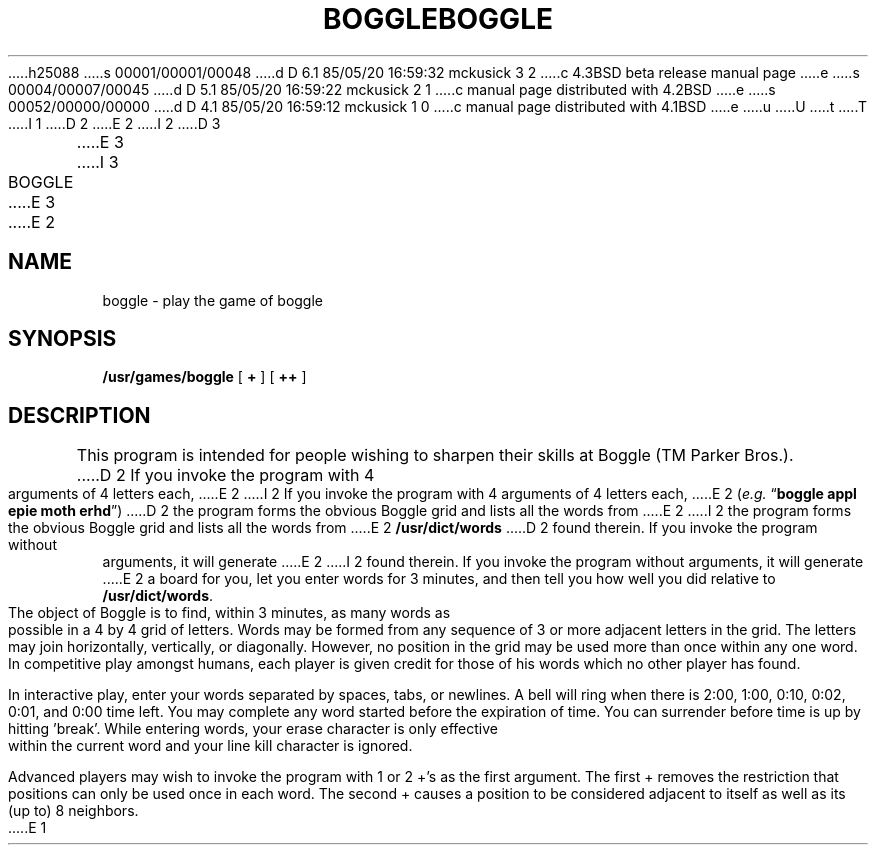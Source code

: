 h25088
s 00001/00001/00048
d D 6.1 85/05/20 16:59:32 mckusick 3 2
c 4.3BSD beta release manual page
e
s 00004/00007/00045
d D 5.1 85/05/20 16:59:22 mckusick 2 1
c manual page distributed with 4.2BSD
e
s 00052/00000/00000
d D 4.1 85/05/20 16:59:12 mckusick 1 0
c manual page distributed with 4.1BSD
e
u
U
t
T
I 1
.\" Copyright (c) 1980 Regents of the University of California.
.\" All rights reserved.  The Berkeley software License Agreement
.\" specifies the terms and conditions for redistribution.
.\"
.\"	%W% (Berkeley) %G%
.\"
D 2
.TH BOGGLE 6
E 2
I 2
D 3
.TH BOGGLE 6 "1 February 1983"
E 3
I 3
.TH BOGGLE 6 "%Q%"
E 3
E 2
.UC 4
.SH NAME
boggle \- play the game of boggle
.SH SYNOPSIS
.B /usr/games/boggle
[
.B +
] [
.B ++
]
.SH DESCRIPTION
This program is intended for people wishing to sharpen their
skills at Boggle (TM Parker Bros.).
D 2
If you invoke the program with 4 arguments of 4
letters each,
E 2
I 2
If you invoke the program with 4 arguments of 4 letters each,
E 2
.RI ( e.g.
.RB \*(lq "boggle appl epie moth erhd" \*(rq)
D 2
the program forms the
obvious Boggle grid and lists all the words from
E 2
I 2
the program forms the obvious Boggle grid and lists all the words from
E 2
.B /usr/dict/words
D 2
found
therein. If you invoke the program without arguments, it will generate
E 2
I 2
found therein. If you invoke the program without arguments, it will generate
E 2
a board for you, let you enter words for 3 minutes, and then tell you
how well you did relative to
.BR /usr/dict/words .
.PP
The object of Boggle is to find, within 3
minutes, as many words as possible in a 4 by 4 grid of letters. Words
may be formed from any sequence of 3 or more adjacent letters in the
grid. The letters may join horizontally, vertically, or diagonally.
However, no position in the grid may be used more than once within any
one word. In competitive play amongst humans, each player is given
credit for those of his words which no other player has found.
.PP
In interactive play, enter your words separated by spaces, tabs,
or newlines. A bell will ring when there is 2:00, 1:00, 0:10, 0:02,
0:01, and 0:00 time left. You may complete any word started before the
expiration of time. You can surrender before time is up by hitting
\&'break'. While entering words, your erase character is only effective
within the current word and your line kill character is ignored.
.PP
Advanced players may wish to invoke the program with 1 or 2 +'s as
the first argument. The first + removes the restriction that positions
can only be used once in each word. The second + causes a position to
be considered adjacent to itself as well as its (up to) 8 neighbors.
E 1
